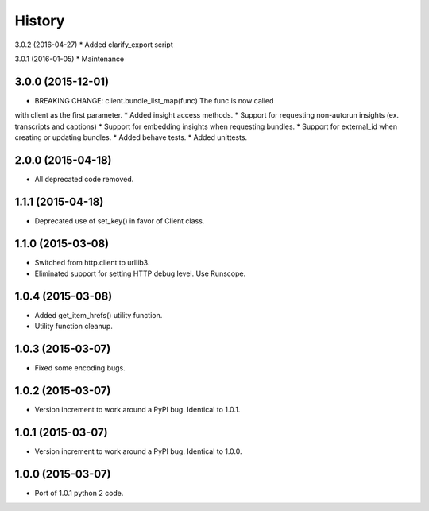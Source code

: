 .. :changelog:

History
-------

3.0.2 (2016-04-27)
* Added clarify_export script

3.0.1 (2016-01-05)
* Maintenance

3.0.0 (2015-12-01)
++++++++++++++++++

* BREAKING CHANGE: client.bundle_list_map(func) The func is now called
with client as the first parameter.
* Added insight access methods.
* Support for requesting non-autorun insights (ex. transcripts and captions)
* Support for embedding insights when requesting bundles.
* Support for external_id when creating or updating bundles.
* Added behave tests.
* Added unittests.

2.0.0 (2015-04-18)
++++++++++++++++++

* All deprecated code removed.

1.1.1 (2015-04-18)
++++++++++++++++++

* Deprecated use of set_key() in favor of Client class.

1.1.0 (2015-03-08)
++++++++++++++++++

* Switched from http.client to urllib3.
* Eliminated support for setting HTTP debug level. Use Runscope.

1.0.4 (2015-03-08)
++++++++++++++++++

* Added get_item_hrefs() utility function.
* Utility function cleanup.

1.0.3 (2015-03-07)
++++++++++++++++++

* Fixed some encoding bugs.

1.0.2 (2015-03-07)
++++++++++++++++++

* Version increment to work around a PyPI bug. Identical to 1.0.1.

1.0.1 (2015-03-07)
++++++++++++++++++

* Version increment to work around a PyPI bug. Identical to 1.0.0.

1.0.0 (2015-03-07)
++++++++++++++++++

* Port of 1.0.1 python 2 code.

